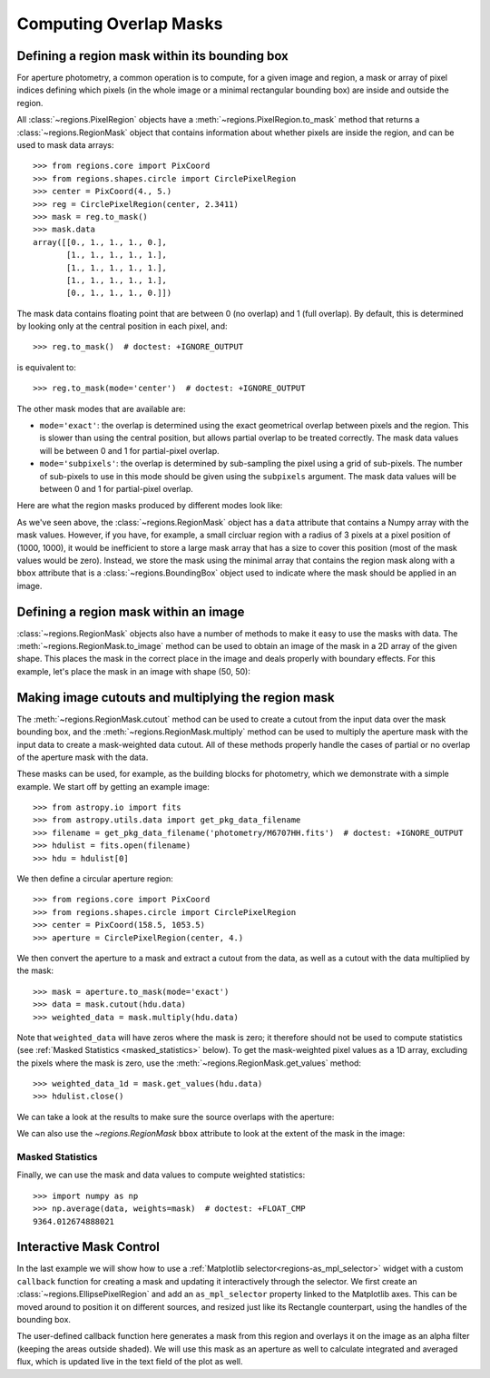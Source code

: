 
.. _overlap-masks:

Computing Overlap Masks
=======================

Defining a region mask within its bounding box
----------------------------------------------

For aperture photometry, a common operation is to compute, for a given
image and region, a mask or array of pixel indices defining which pixels
(in the whole image or a minimal rectangular bounding box) are inside
and outside the region.

All :class:`~regions.PixelRegion` objects have a
:meth:`~regions.PixelRegion.to_mask` method that returns a
:class:`~regions.RegionMask` object that contains information about
whether pixels are inside the region, and can be used to mask data
arrays::

    >>> from regions.core import PixCoord
    >>> from regions.shapes.circle import CirclePixelRegion
    >>> center = PixCoord(4., 5.)
    >>> reg = CirclePixelRegion(center, 2.3411)
    >>> mask = reg.to_mask()
    >>> mask.data
    array([[0., 1., 1., 1., 0.],
           [1., 1., 1., 1., 1.],
           [1., 1., 1., 1., 1.],
           [1., 1., 1., 1., 1.],
           [0., 1., 1., 1., 0.]])

The mask data contains floating point that are between 0 (no overlap)
and 1 (full overlap). By default, this is determined by looking only at
the central position in each pixel, and::

    >>> reg.to_mask()  # doctest: +IGNORE_OUTPUT

is equivalent to::

    >>> reg.to_mask(mode='center')  # doctest: +IGNORE_OUTPUT

The other mask modes that are available are:

* ``mode='exact'``: the overlap is determined using the exact
  geometrical overlap between pixels and the region. This is slower
  than using the central position, but allows partial overlap to be
  treated correctly. The mask data values will be between 0 and 1 for
  partial-pixel overlap.

* ``mode='subpixels'``: the overlap is determined by sub-sampling the
  pixel using a grid of sub-pixels. The number of sub-pixels to use in
  this mode should be given using the ``subpixels`` argument. The mask
  data values will be between 0 and 1 for partial-pixel overlap.

Here are what the region masks produced by different modes look like:

.. plot::
   :include-source:

    import matplotlib.pyplot as plt
    from regions.core import PixCoord
    from regions.shapes.circle import CirclePixelRegion

    center = PixCoord(26.6, 27.2)
    reg = CirclePixelRegion(center, 5.2)

    plt.figure(figsize=(6, 6))

    mask1 = reg.to_mask(mode='center')
    plt.subplot(2, 2, 1)
    plt.title("mode='center'", size=9)
    plt.imshow(mask1.data, cmap=plt.cm.viridis,
               interpolation='nearest', origin='lower')

    mask2 = reg.to_mask(mode='exact')
    plt.subplot(2, 2, 2)
    plt.title("mode='exact'", size=9)
    plt.imshow(mask2.data, cmap=plt.cm.viridis,
               interpolation='nearest', origin='lower')

    mask3 = reg.to_mask(mode='subpixels', subpixels=3)
    plt.subplot(2, 2, 3)
    plt.title("mode='subpixels', subpixels=3", size=9)
    plt.imshow(mask3.data, cmap=plt.cm.viridis,
               interpolation='nearest', origin='lower')

    mask4 = reg.to_mask(mode='subpixels', subpixels=20)
    plt.subplot(2, 2, 4)
    plt.title("mode='subpixels', subpixels=20", size=9)
    plt.imshow(mask4.data, cmap=plt.cm.viridis,
               interpolation='nearest', origin='lower')

As we've seen above, the :class:`~regions.RegionMask` object has a
``data`` attribute that contains a Numpy array with the mask values.
However, if you have, for example, a small circluar region with a radius
of 3 pixels at a pixel position of (1000, 1000), it would be inefficient
to store a large mask array that has a size to cover this position
(most of the mask values would be zero). Instead, we store the mask
using the minimal array that contains the region mask along with a
``bbox`` attribute that is a :class:`~regions.BoundingBox` object used
to indicate where the mask should be applied in an image.


Defining a region mask within an image
--------------------------------------

:class:`~regions.RegionMask` objects also have a number of
methods to make it easy to use the masks with data. The
:meth:`~regions.RegionMask.to_image` method can be used to obtain an
image of the mask in a 2D array of the given shape. This places the
mask in the correct place in the image and deals properly with boundary
effects. For this example, let's place the mask in an image with shape
(50, 50):

.. plot::
   :include-source:

    import matplotlib.pyplot as plt
    from regions.core import PixCoord
    from regions.shapes.circle import CirclePixelRegion

    center = PixCoord(26.6, 27.2)
    reg = CirclePixelRegion(center, 5.2)

    mask = reg.to_mask(mode='exact')
    plt.figure(figsize=(4, 4))
    shape = (50, 50)
    plt.imshow(mask.to_image(shape), cmap=plt.cm.viridis,
               interpolation='nearest', origin='lower')


Making image cutouts and multiplying the region mask
----------------------------------------------------

The :meth:`~regions.RegionMask.cutout` method can be used to create a
cutout from the input data over the mask bounding box, and the
:meth:`~regions.RegionMask.multiply` method can be used to multiply
the aperture mask with the input data to create a mask-weighted data
cutout. All of these methods properly handle the cases of partial or
no overlap of the aperture mask with the data.

These masks can be used, for example, as the building blocks for
photometry, which we demonstrate with a simple example. We start off by
getting an example image::

    >>> from astropy.io import fits
    >>> from astropy.utils.data import get_pkg_data_filename
    >>> filename = get_pkg_data_filename('photometry/M6707HH.fits')  # doctest: +IGNORE_OUTPUT
    >>> hdulist = fits.open(filename)
    >>> hdu = hdulist[0]

We then define a circular aperture region::

    >>> from regions.core import PixCoord
    >>> from regions.shapes.circle import CirclePixelRegion
    >>> center = PixCoord(158.5, 1053.5)
    >>> aperture = CirclePixelRegion(center, 4.)

We then convert the aperture to a mask and extract a cutout from the
data, as well as a cutout with the data multiplied by the mask::

    >>> mask = aperture.to_mask(mode='exact')
    >>> data = mask.cutout(hdu.data)
    >>> weighted_data = mask.multiply(hdu.data)

Note that ``weighted_data`` will have zeros where the mask is zero; it
therefore should not be used to compute statistics (see :ref:`Masked
Statistics <masked_statistics>` below). To get the mask-weighted pixel
values as a 1D array, excluding the pixels where the mask is zero,
use the :meth:`~regions.RegionMask.get_values` method::

    >>> weighted_data_1d = mask.get_values(hdu.data)
    >>> hdulist.close()

We can take a look at the results to make sure the source overlaps with
the aperture:

.. doctest-skip::

    >>> import matplotlib.pyplot as plt
    >>> plt.subplot(1, 3, 1)
    >>> plt.title("Mask", size=9)
    >>> plt.imshow(mask.data, cmap=plt.cm.viridis,
    ...            interpolation='nearest', origin='lower',
    ...            extent=mask.bbox.extent)
    >>> plt.subplot(1, 3, 2)
    >>> plt.title("Data cutout", size=9)
    >>> plt.imshow(data, cmap=plt.cm.viridis,
    ...            interpolation='nearest', origin='lower',
    ...            extent=mask.bbox.extent)
    >>> plt.subplot(1, 3, 3)
    >>> plt.title("Data cutout multiplied by mask", size=9)
    >>> plt.imshow(weighted_data, cmap=plt.cm.viridis,
    ...            interpolation='nearest', origin='lower',
    ...            extent=mask.bbox.extent)


.. plot::
   :context: reset
   :align: center

    from astropy.io import fits
    from astropy.utils.data import get_pkg_data_filename
    import matplotlib.pyplot as plt
    from regions.core import PixCoord
    from regions.shapes.circle import CirclePixelRegion

    filename = get_pkg_data_filename('photometry/M6707HH.fits')
    hdulist = fits.open(filename)
    hdu = hdulist[0]
    center = PixCoord(158.5, 1053.5)
    aperture = CirclePixelRegion(center, 4.)
    mask = aperture.to_mask(mode='exact')
    data = mask.cutout(hdu.data)
    weighted_data = mask.multiply(hdu.data)
    plt.subplot(1, 3, 1)
    plt.title("Mask", size=9)
    plt.imshow(mask.data, cmap=plt.cm.viridis,
               interpolation='nearest', origin='lower',
               extent=mask.bbox.extent)
    plt.subplot(1, 3, 2)
    plt.title("Data cutout", size=9)
    plt.imshow(data, cmap=plt.cm.viridis,
               interpolation='nearest', origin='lower',
               extent=mask.bbox.extent)
    plt.subplot(1, 3, 3)
    plt.title("Data cutout multiplied by mask", size=9)
    plt.imshow(weighted_data, cmap=plt.cm.viridis,
               interpolation='nearest', origin='lower',
               extent=mask.bbox.extent)
    hdulist.close()

We can also use the `~regions.RegionMask` ``bbox`` attribute to look
at the extent of the mask in the image:

.. plot::
   :context:
   :include-source:
   :align: center

    from astropy.io import fits
    from astropy.utils.data import get_pkg_data_filename
    import matplotlib.pyplot as plt
    from regions.core import PixCoord
    from regions.shapes.circle import CirclePixelRegion

    filename = get_pkg_data_filename('photometry/M6707HH.fits')
    hdulist = fits.open(filename)
    hdu = hdulist[0]
    center = PixCoord(158.5, 1053.5)
    aperture = CirclePixelRegion(center, 4.)
    mask = aperture.to_mask(mode='exact')

    ax = plt.subplot(1, 1, 1)
    ax.imshow(hdu.data, cmap=plt.cm.viridis,
              interpolation='nearest', origin='lower')
    ax.add_artist(mask.bbox.as_artist(facecolor='none', edgecolor='white'))
    ax.add_artist(aperture.as_artist(facecolor='none', edgecolor='orange'))
    ax.set_xlim(120, 180)
    ax.set_ylim(1000, 1059)
    hdulist.close()


.. _masked_statistics:

Masked Statistics
`````````````````

Finally, we can use the mask and data values to compute weighted
statistics::

    >>> import numpy as np
    >>> np.average(data, weights=mask)  # doctest: +FLOAT_CMP
    9364.012674888021


.. _interactive-masks:

Interactive Mask Control
------------------------

In the last example we will show how to use a
:ref:`Matplotlib selector<regions-as_mpl_selector>` widget with a custom
``callback`` function for creating a mask and updating it interactively through
the selector.
We first create an :class:`~regions.EllipsePixelRegion` and add an ``as_mpl_selector``
property linked to the Matplotlib axes. This can be moved around to
position it on different sources, and resized just like its Rectangle
counterpart, using the handles of the bounding box. 

The user-defined callback function here generates a mask from this region and overlays
it on the image as an alpha filter (keeping the areas outside shaded).
We will use this mask as an aperture as well to calculate integrated
and averaged flux, which is updated live in the text field of the plot as well. 

.. plot::
   :context:
   :include-source:
   :align: center

    from astropy import units as u
    from regions import PixCoord, EllipsePixelRegion

    hdulist = fits.open(filename)
    hdu = hdulist[0]

    plt.clf()
    ax = plt.subplot(1, 1, 1)
    im = ax.imshow(hdu.data, cmap=plt.cm.viridis, interpolation='nearest', origin='lower')
    text = ax.text(122, 1002, '', size='small', color='yellow')
    ax.set_xlim(120, 180)
    ax.set_ylim(1000, 1059)

    def update_sel(region):
        mask = region.to_mask(mode='subpixels', subpixels=10)
        im.set_alpha((mask.to_image(hdu.data.shape) + 1) / 2)
        total = mask.multiply(hdu.data).sum()
        mean = np.average(hdu.data, weights=mask.to_image(hdu.data.shape))
        text.set_text(f'Total: {total:g}\nMean: {mean:g}')

    ellipse = EllipsePixelRegion(center=PixCoord(x=126, y=1031), width=8, height=4,
                                 angle=-0*u.deg, visual={'color': 'yellow'})
    selector = ellipse.as_mpl_selector(ax, callback=update_sel, use_data_coordinates=True)

    hdulist.close()
